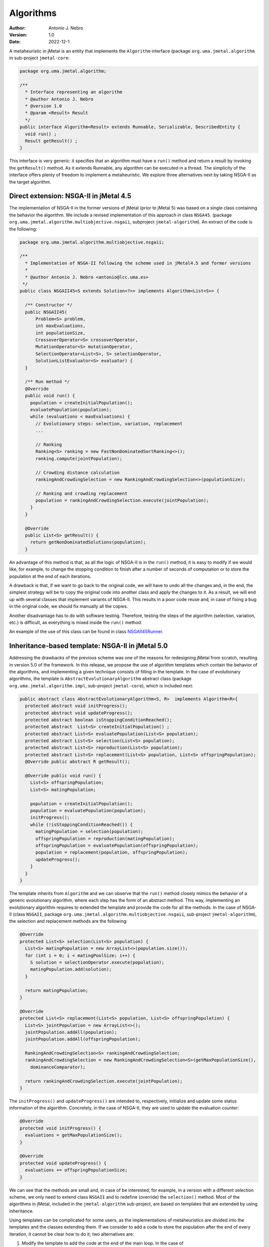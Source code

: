 .. _algorithms:

Algorithms
==========

:Author: Antonio J. Nebro
:Version: 1.0
:Date: 2022-12-1

A metaheuristic in jMetal is an entity that implements the ``Algorithm`` interface (package ``org.uma.jmetal.algorithm``
in sub-project ``jmetal-core``:

.. code-block:: java

  package org.uma.jmetal.algorithm;

  /**
    * Interface representing an algorithm
    * @author Antonio J. Nebro
    * @version 1.0
    * @param <Result> Result
    */
  public interface Algorithm<Result> extends Runnable, Serializable, DescribedEntity {
    void run() ;
    Result getResult() ;
  }

This interface is very generic: it specifies that an algorithm must have a ``run()`` method and return a result by invoking the ``getResult()`` method. As it extends Runnable, any algorithm can be executed in a thread. The simplicity of the interface offers plenty of freedom to implement a metaheuristic. We explore three alternatives next by taking NSGA-II as the target algorithm.

Direct extension: NSGA-II in jMetal 4.5
---------------------------------------

The implementation of NSGA-II in the former versions of jMetal (prior to jMetal 5) was based
on a single class containing the behavior the algorithm. We include a revised implementation of this
approach in class ``NSGA45``. (package ``org.uma.jmetal.algorithm.multiobjective.nsgaii``, subproject
``jmetal-algorithm``). An extract of the code is the following:

.. code-block:: java

  package org.uma.jmetal.algorithm.multiobjective.nsgaii;

  /**
    * Implementation of NSGA-II following the scheme used in jMetal4.5 and former versions
    *
    * @author Antonio J. Nebro <antonio@lcc.uma.es>
   */
  public class NSGAII45<S extends Solution<?>> implements Algorithm<List<S>> {

    /** Constructor */
    public NSGAII45(
        Problem<S> problem,
        int maxEvaluations,
        int populationSize,
        CrossoverOperator<S> crossoverOperator,
        MutationOperator<S> mutationOperator,
        SelectionOperator<List<S>, S> selectionOperator,
        SolutionListEvaluator<S> evaluator) {
    }

    /** Run method */
    @Override
    public void run() {
      population = createInitialPopulation();
      evaluatePopulation(population);
      while (evaluations < maxEvaluations) {
        // Evolutionary steps: selection, variation, replacement
        ...

        // Ranking
        Ranking<S> ranking = new FastNonDominatedSortRanking<>();
        ranking.compute(jointPopulation);

        // Crowding distance calculation
        rankingAndCrowdingSelection = new RankingAndCrowdingSelection<>(populationSize);

        // Ranking and crowding replacement
        population = rankingAndCrowdingSelection.execute(jointPopulation);
      }
    }

    @Override
    public List<S> getResult() {
      return getNonDominatedSolutions(population);
    }


An advantage of this method is that, as all the logic of NSGA-II is in the ``run()`` method, it is easy to modify if we would like, for example, to change the stopping condition to finish after a number of seconds of computation or to store the population at the end of each iterations. 

A drawback is that, if we want to go back to the original code, we will have to undo all the changes and, in the end, the simplest strategy will be to copy the original code into another class and apply the changes to it. As a result, we will end up with several classes that implement variants of NSGA-II. This results in a poor code reuse and, in case of fixing a bug in the original code, we should fix manually all the copies. 

Another disadvantage has to do with software testing. Therefore, testing the steps of the algorithm (selection, variation, etc.) is difficult, as everything is mixed inside the ``run()`` method. 

An example of the use of this class can be found in class `NSGAII45Runner <https://github.com/jMetal/jMetal/blob/main/jmetal-algorithm/src/main/java/org/uma/jmetal/algorithm/examples/multiobjective/nsgaii/NSGAII45Runner.java>`_.

Inheritance-based template: NSGA-II in jMetal 5.0
-------------------------------------------------

Addressing the drawbacks of the previous scheme was one of the reasons for redesigning jMetal from scratch, resulting in version 5.0 of the framework. In this release, we propose
the use of algorithm templates which contain the behavior of the algorithms, and implementing a given technique consists of filling in the template. In the case of evolutionary algorithms, the template is ``AbstractEvolutionaryAlgorithm`` abstract class (package ``org.uma.jmetal.algorithm.impl``, sub-project ``jmetal-core``), which is included next:

.. code-block:: java

  public abstract class AbstractEvolutionaryAlgorithm<S, R>  implements Algorithm<R>{
    protected abstract void initProgress();
    protected abstract void updateProgress();
    protected abstract boolean isStoppingConditionReached();
    protected abstract  List<S> createInitialPopulation() ;
    protected abstract List<S> evaluatePopulation(List<S> population);
    protected abstract List<S> selection(List<S> population);
    protected abstract List<S> reproduction(List<S> population);
    protected abstract List<S> replacement(List<S> population, List<S> offspringPopulation);
    @Override public abstract R getResult();

    @Override public void run() {
      List<S> offspringPopulation;
      List<S> matingPopulation;

      population = createInitialPopulation();
      population = evaluatePopulation(population);
      initProgress();
      while (!isStoppingConditionReached()) {
        matingPopulation = selection(population);
        offspringPopulation = reproduction(matingPopulation);
        offspringPopulation = evaluatePopulation(offspringPopulation);
        population = replacement(population, offspringPopulation);
        updateProgress();
      }
    }
  }

The template inherits from ``Algorithm`` and we can observe that the ``run()`` method closely mimics the behavior of a generic evolutionary algorithm, where each step has the form of an abstract method. This way, implementing an evolutionary algorithm requires to extended the template and provide the code for all the methods. In the case of NSGA-II (class ``NSGAII``, package ``org.uma.jmetal.algorithm.multiobjective.nsgaii``, sub-project ``jmetal-algorithm``), the selection and replacement methods are the following:

.. code-block:: java
  
    @Override
    protected List<S> selection(List<S> population) {
      List<S> matingPopulation = new ArrayList<>(population.size());
      for (int i = 0; i < matingPoolSize; i++) {
        S solution = selectionOperator.execute(population);
        matingPopulation.add(solution);
      }

      return matingPopulation;
    }

    @Override
    protected List<S> replacement(List<S> population, List<S> offspringPopulation) {
      List<S> jointPopulation = new ArrayList<>();
      jointPopulation.addAll(population);
      jointPopulation.addAll(offspringPopulation);

      RankingAndCrowdingSelection<S> rankingAndCrowdingSelection;
      rankingAndCrowdingSelection = new RankingAndCrowdingSelection<S>(getMaxPopulationSize(),
        dominanceComparator);

      return rankingAndCrowdingSelection.execute(jointPopulation);
    }

The ``initProgress()`` and ``updateProgress()`` are intended to, respectively, initialize and update some status information of the algorithm. Concretely, in the case of NSGA-II, they are used to update the evaluation counter:

.. code-block:: java
  
  @Override
  protected void initProgress() {
    evaluations = getMaxPopulationSize();
  }

  @Override
  protected void updateProgress() {
    evaluations += offspringPopulationSize;
  }

We can see that the methods are small and, in case of be interested, for example, in a version with a different selection scheme, we only need to extend class ``NSGAII`` and to redefine (override) the ``selection()`` method. Most of the algorithms in jMetal, included in the ``jmetal-algorithm`` sub-project, are based on templates that are extended by using inheritance.

Using templates can be complicated for some users, as the implementations of metaheuristics are divided into the templates and the classes extending them. If we consider to add a code to store the population after the end of every iteration, it cannot be clear how to do it; two alternatives are:
 
1. Modify the template to add the code at the end of the main loop. In the case of ``AbstractEvolutionaryAlgorithm``, this code would be after the ``updateProgress()`` method. This approach has the negative effect of that all the algorithms inheriting from the template will execute that code, which probably it not desirable. 
2. Create a new subclass redefining the  ``updateProgress()`` method as follows:

.. code-block:: java

  @Override
  protected void updateProgress() {
    // code to write the population in a file

    super.updateProgress() ;
  }

A consequence of the algorithm template strategy is that, whenever we need some algorithm variant, a new class must be created, what could result in a high number of sub-classes. 
Anyway, its main drawback from our point of view is that it lacks the required flexibility to create algorithms in a simple way. We found this limitation when starting to work on automatic algorithm design, where we needed to configure metaheuristics from a string composed of pairs <element, value>, where the elements can be parameters (such as the population size) or components (such particular crossover or mutation operators). An example is: ``"--populationSize 100 --crossover SBXCrossover --crossoverProbability 0.9 ..."``.

You can find many examples of metaheuristics that use this approach in the ``org.uma.jmetal.algorithm.examples`` package located in ``jmetal-algorithm``.

Component-based template: NSGA-II in jMetal 6.0
-----------------------------------------------

The idea of using a component-based template is to use delegation instead of inheritance, so that the template is not an abstract class but a concrete class where the algorithm steps are implemented with objects instead of methods. In the case of evolutionary algorithms, the template is included in class ``EvolutionaryAlgorithm`` (package ``org.uma.jmetal.component.algorithm``, sub-project ``jmetal-component``). We show a code snippet of this class next:

.. code-block:: java

  public class EvolutionaryAlgorithm<S extends Solution<?>> implements Algorithm<List<S>>{

  private Evaluation<S> evaluation;
  private SolutionsCreation<S> createInitialPopulation;
  private Termination termination;
  private Selection<S> selection;
  private Variation<S> variation;
  private Replacement<S> replacement;

  public EvolutionaryAlgorithm(
      String name,
      SolutionsCreation<S> initialPopulationCreation,
      Evaluation<S> evaluation,
      Termination termination,
      Selection<S> selection,
      Variation<S> variation,
      Replacement<S> replacement) {
    this.name = name;
    this.createInitialPopulation = initialPopulationCreation;
    this.evaluation = evaluation;
    this.termination = termination;
    this.selection = selection;
    this.variation = variation;
    this.replacement = replacement;
  }

  public void run() {
    population = createInitialPopulation.create();
    population = evaluation.evaluate(population);
    initProgress();
    while (!termination.isMet(attributes)) {
      List<S> matingPopulation = selection.select(population);
      List<S> offspringPopulation = variation.variate(population, matingPopulation);
      offspringPopulation = evaluation.evaluate(offspringPopulation);

      population = replacement.replace(population, offspringPopulation);
      updateProgress();
    }
  }

We can observe that the ``run()`` is very similar to the one included in class ``AbstractEvolutionaryAlgorithm``, but now the algorithm steps are objects. This way, if we focus on the selection, ``Selection`` is a class (i.e., a component) providing a ``select()`` method; the other components are defined in similar way. The complement of this template is to have a catalogue for each of the component types, so creating a particular algorithm consists of adding the proper components to the template. 

The implementation of NSGA-II using components is included in the ``NSGAIIBuilder`` class (package: ``org.uma.jmetal.component.algorithm.multiobjective``, sub-project: ``jmetal-component``): 

.. code-block:: java

  public class NSGAIIBuilder<S extends Solution<?>> {

    public NSGAIIBuilder(Problem<S> problem, int populationSize, int offspringPopulationSize,
      CrossoverOperator<S> crossover, MutationOperator<S> mutation) {
    name = "NSGAII";

    densityEstimator = new CrowdingDistanceDensityEstimator<>();
    ranking = new FastNonDominatedSortRanking<>();

    this.createInitialPopulation = new RandomSolutionsCreation<>(problem, populationSize);

    this.replacement =
        new RankingAndDensityEstimatorReplacement<>(
            ranking, densityEstimator, Replacement.RemovalPolicy.ONE_SHOT);

    this.variation =
        new CrossoverAndMutationVariation<>(
            offspringPopulationSize, crossover, mutation);

    int tournamentSize = 2 ;
    // int tournamentSize = 8 ;
    this.selection =
        new NaryTournamentSelection<>(
            tournamentSize,
            variation.getMatingPoolSize(),
            new MultiComparator<>(
                Arrays.asList(
                    Comparator.comparing(ranking::getRank),
                    Comparator.comparing(densityEstimator::getValue).reversed())));

    this.termination = new TerminationByEvaluations(25000);
    // this.termination = new TerminationByKeyboard();
    // this.termination = new TerminationByComputingTime(5000);

    this.evaluation = new SequentialEvaluation<>(problem);
    // this.evaluation = new MultiThreadedEvaluation<>(8, problem);

  }

    public EvolutionaryAlgorithm<S> build() {
      return new EvolutionaryAlgorithm<>(name, createInitialPopulation, evaluation, termination,
          selection, variation, replacement);
  }

We can see as the constructor of the class instantiates all the components characterizing NSGA-II, and the algorithm is set up by creating a instance of ``EvolutionaryAlgorithm`` in the ``build()`` method. We have included in the code snippet some comments indicating alternatives to the currently used components. 

More information about the component-based template can be found in the :doc:`component-based algorithms </component>` section of this documentation. Examples of using component based algorithms are located in the ``org.uma.jmetal.component.examples`` package in the ``jmetal-component`` sub-project.

As in the case of the inheritance-based template, some users can find this approach difficult to understand. Furthermore, algorithm designers will find that this scheme cannot be applied to those metaheuristics whose internal logic is tightly coupled, so that it can be very difficult to define independent components to be used with the template. 

The flexibility of this approach as allowed us to solve the aforementioned issue of having a way to instantiate NSGA-II (and other algorithms) from a parameter string. We have defined a class named ``AutoNSGAII`` (package: ``org.uma.jmetal.auto.autoconfigurablealgorithm``, sub-project: ``jmetal-auto``) that can be used in illustrated by this example (see class `NSGAIIConfiguredFromAParameterString.java <https://github.com/jMetal/jMetal/blob/main/jmetal-auto/src/main/java/org/uma/jmetal/auto/autoconfigurablealgorithm/examples/NSGAIIConfiguredFromAParameterString.java>`_): 


.. code-block:: java

    String referenceFrontFileName = "ZDT1.csv" ;

    String[] parameters =
        ("--problemName org.uma.jmetal.problem.multiobjective.zdt.ZDT1 "
            + "--randomGeneratorSeed 12 "
            + "--referenceFrontFileName "+ referenceFrontFileName + " "
                + "--maximumNumberOfEvaluations 25000 "
                + "--algorithmResult population "
                + "--populationSize 100 "
                + "--offspringPopulationSize 100 "
                + "--createInitialSolutions random "
                + "--variation crossoverAndMutationVariation "
                + "--selection tournament "
                + "--selectionTournamentSize 2 "
                + "--rankingForSelection dominanceRanking "
                + "--densityEstimatorForSelection crowdingDistance "
                + "--crossover SBX "
                + "--crossoverProbability 0.9 "
                + "--crossoverRepairStrategy bounds "
                + "--sbxDistributionIndex 20.0 "
                + "--mutation polynomial "
                + "--mutationProbabilityFactor 1.0 "
                + "--mutationRepairStrategy bounds "
                + "--polynomialMutationDistributionIndex 20.0 ")
            .split("\\s+");

    AutoNSGAII autoNSGAII = new AutoNSGAII();
    autoNSGAII.parseAndCheckParameters(parameters);

    EvolutionaryAlgorithm<DoubleSolution> nsgaII = autoNSGAII.create();
  
    new SolutionListOutput(nsgaII.getResult())
        .setVarFileOutputContext(new DefaultFileOutputContext("VAR.csv", ","))
        .setFunFileOutputContext(new DefaultFileOutputContext("FUN.csv", ","))
        .print();

